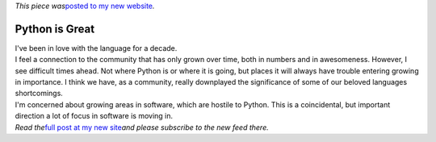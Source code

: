 | *This piece was*\ `posted to my new
  website <http://www.ironfroggy.com/software/i-am-worried-about-the-future-of-python?utm_source=developingupwards&utm_medium=crosspost&utm_campaign=old-blog-migration>`__\ *.*

Python is Great
===============

| I've been in love with the language for a decade.
| I feel a connection to the community that has only grown over time,
  both in numbers and in awesomeness. However, I see difficult times
  ahead. Not where Python is or where it is going, but places it will
  always have trouble entering growing in importance. I think we have,
  as a community, really downplayed the significance of some of our
  beloved languages shortcomings.
| I'm concerned about growing areas in software, which are hostile to
  Python. This is a coincidental, but important direction a lot of focus
  in software is moving in.

.. container::

   *Read the*\ `full post at my new
   site <http://www.ironfroggy.com/software/i-am-worried-about-the-future-of-python?utm_source=developingupwards&utm_medium=crosspost&utm_campaign=old-blog-migration>`__\ *and
   please subscribe to the new feed there.*
